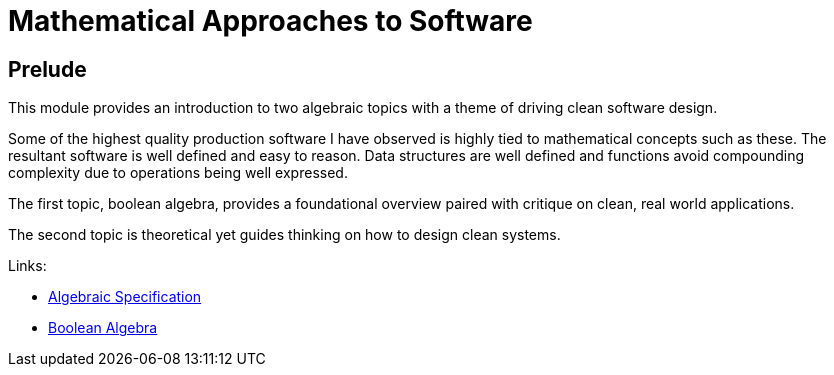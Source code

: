 = Mathematical Approaches to Software

== Prelude

This module provides an introduction to two algebraic topics with a theme of driving clean software design.

Some of the highest quality production software I have observed is highly tied to mathematical concepts such as these. The resultant software is well defined and easy to reason. Data structures are well defined and functions avoid compounding complexity due to operations being well expressed.

The first topic, boolean algebra, provides a foundational overview paired with critique on clean, real world applications.

The second topic is theoretical yet guides thinking on how to design clean systems.

Links:

* link:./AlgebraicSpecification/README.adoc[Algebraic Specification]
* link:./BooleanAlgebra/README.adoc[Boolean Algebra]

